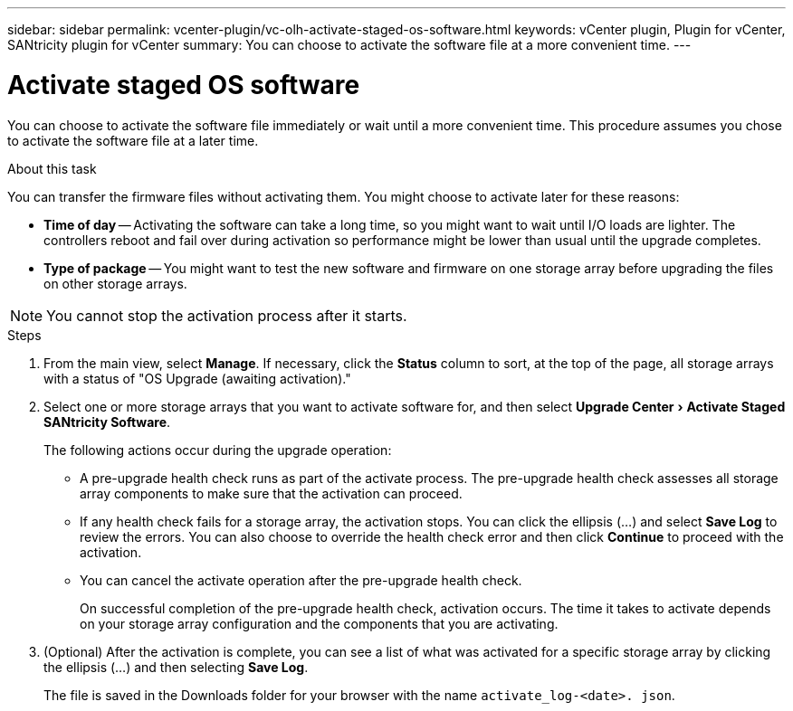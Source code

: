 ---
sidebar: sidebar
permalink: vcenter-plugin/vc-olh-activate-staged-os-software.html
keywords: vCenter plugin, Plugin for vCenter, SANtricity plugin for vCenter
summary: You can choose to activate the software file at a more convenient time.
---

= Activate staged OS software
:experimental:
:hardbreaks:
:nofooter:
:icons: font
:linkattrs:
:imagesdir: ../media/


[.lead]
You can choose to activate the software file immediately or wait until a more convenient time. This procedure assumes you chose to activate the software file at a later time.

.About this task

You can transfer the firmware files without activating them. You might choose to activate later for these reasons:

* *Time of day* -- Activating the software can take a long time, so you might want to wait until I/O loads are lighter. The controllers reboot and fail over during activation so performance might be lower than usual until the upgrade completes.
* *Type of package* -- You might want to test the new software and firmware on one storage array before upgrading the files on other storage arrays.

NOTE: You cannot stop the activation process after it starts.

.Steps

. From the main view, select *Manage*. If necessary, click the *Status* column to sort, at the top of the page, all storage arrays with a status of "OS Upgrade (awaiting activation)."
. Select one or more storage arrays that you want to activate software for, and then select menu:Upgrade Center[Activate Staged SANtricity Software].
+
The following actions occur during the upgrade operation:

** A pre-upgrade health check runs as part of the activate process. The pre-upgrade health check assesses all storage array components to make sure that the activation can proceed.
** If any health check fails for a storage array, the activation stops. You can click the ellipsis (…) and select *Save Log* to review the errors. You can also choose to override the health check error and then click *Continue* to proceed with the activation.
** You can cancel the activate operation after the pre-upgrade health check.
+
On successful completion of the pre-upgrade health check, activation occurs. The time it takes to activate depends on your storage array configuration and the components that you are activating.

. (Optional) After the activation is complete, you can see a list of what was activated for a specific storage array by clicking the ellipsis (…) and then selecting *Save Log*.
+
The file is saved in the Downloads folder for your browser with the name `activate_log-<date>. json`.
